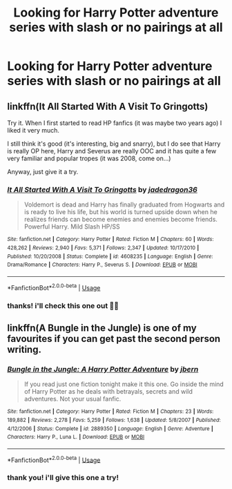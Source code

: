 #+TITLE: Looking for Harry Potter adventure series with slash or no pairings at all

* Looking for Harry Potter adventure series with slash or no pairings at all
:PROPERTIES:
:Author: kerokerokun
:Score: 1
:DateUnix: 1539706373.0
:DateShort: 2018-Oct-16
:FlairText: Request
:END:

** linkffn(It All Started With A Visit To Gringotts)

Try it. When I first started to read HP fanfics (it was maybe two years ago) I liked it very much.

I still think it's good (it's interesting, big and snarry), but I do see that Harry is really OP here, Harry and Severus are really OOC and it has quite a few very familiar and popular tropes (it was 2008, come on...)

Anyway, just give it a try.
:PROPERTIES:
:Author: Sharedo
:Score: 3
:DateUnix: 1539738498.0
:DateShort: 2018-Oct-17
:END:

*** [[https://www.fanfiction.net/s/4608235/1/][*/It All Started With A Visit To Gringotts/*]] by [[https://www.fanfiction.net/u/1569629/jadedragon36][/jadedragon36/]]

#+begin_quote
  Voldemort is dead and Harry has finally graduated from Hogwarts and is ready to live his life, but his world is turned upside down when he realizes friends can become enemies and enemies become friends. Powerful Harry. Mild Slash HP/SS
#+end_quote

^{/Site/:} ^{fanfiction.net} ^{*|*} ^{/Category/:} ^{Harry} ^{Potter} ^{*|*} ^{/Rated/:} ^{Fiction} ^{M} ^{*|*} ^{/Chapters/:} ^{60} ^{*|*} ^{/Words/:} ^{428,262} ^{*|*} ^{/Reviews/:} ^{2,940} ^{*|*} ^{/Favs/:} ^{5,371} ^{*|*} ^{/Follows/:} ^{2,347} ^{*|*} ^{/Updated/:} ^{10/17/2010} ^{*|*} ^{/Published/:} ^{10/20/2008} ^{*|*} ^{/Status/:} ^{Complete} ^{*|*} ^{/id/:} ^{4608235} ^{*|*} ^{/Language/:} ^{English} ^{*|*} ^{/Genre/:} ^{Drama/Romance} ^{*|*} ^{/Characters/:} ^{Harry} ^{P.,} ^{Severus} ^{S.} ^{*|*} ^{/Download/:} ^{[[http://www.ff2ebook.com/old/ffn-bot/index.php?id=4608235&source=ff&filetype=epub][EPUB]]} ^{or} ^{[[http://www.ff2ebook.com/old/ffn-bot/index.php?id=4608235&source=ff&filetype=mobi][MOBI]]}

--------------

*FanfictionBot*^{2.0.0-beta} | [[https://github.com/tusing/reddit-ffn-bot/wiki/Usage][Usage]]
:PROPERTIES:
:Author: FanfictionBot
:Score: 1
:DateUnix: 1539738543.0
:DateShort: 2018-Oct-17
:END:


*** thanks! i'll check this one out 🙌🏻
:PROPERTIES:
:Author: kerokerokun
:Score: 1
:DateUnix: 1540111292.0
:DateShort: 2018-Oct-21
:END:


** linkffn(A Bungle in the Jungle) is one of my favourites if you can get past the second person writing.
:PROPERTIES:
:Author: imavet1
:Score: 2
:DateUnix: 1539761515.0
:DateShort: 2018-Oct-17
:END:

*** [[https://www.fanfiction.net/s/2889350/1/][*/Bungle in the Jungle: A Harry Potter Adventure/*]] by [[https://www.fanfiction.net/u/940359/jbern][/jbern/]]

#+begin_quote
  If you read just one fiction tonight make it this one. Go inside the mind of Harry Potter as he deals with betrayals, secrets and wild adventures. Not your usual fanfic.
#+end_quote

^{/Site/:} ^{fanfiction.net} ^{*|*} ^{/Category/:} ^{Harry} ^{Potter} ^{*|*} ^{/Rated/:} ^{Fiction} ^{M} ^{*|*} ^{/Chapters/:} ^{23} ^{*|*} ^{/Words/:} ^{189,882} ^{*|*} ^{/Reviews/:} ^{2,278} ^{*|*} ^{/Favs/:} ^{5,259} ^{*|*} ^{/Follows/:} ^{1,638} ^{*|*} ^{/Updated/:} ^{5/8/2007} ^{*|*} ^{/Published/:} ^{4/12/2006} ^{*|*} ^{/Status/:} ^{Complete} ^{*|*} ^{/id/:} ^{2889350} ^{*|*} ^{/Language/:} ^{English} ^{*|*} ^{/Genre/:} ^{Adventure} ^{*|*} ^{/Characters/:} ^{Harry} ^{P.,} ^{Luna} ^{L.} ^{*|*} ^{/Download/:} ^{[[http://www.ff2ebook.com/old/ffn-bot/index.php?id=2889350&source=ff&filetype=epub][EPUB]]} ^{or} ^{[[http://www.ff2ebook.com/old/ffn-bot/index.php?id=2889350&source=ff&filetype=mobi][MOBI]]}

--------------

*FanfictionBot*^{2.0.0-beta} | [[https://github.com/tusing/reddit-ffn-bot/wiki/Usage][Usage]]
:PROPERTIES:
:Author: FanfictionBot
:Score: 1
:DateUnix: 1539761537.0
:DateShort: 2018-Oct-17
:END:


*** thank you! i'll give this one a try!
:PROPERTIES:
:Author: kerokerokun
:Score: 1
:DateUnix: 1540111246.0
:DateShort: 2018-Oct-21
:END:
